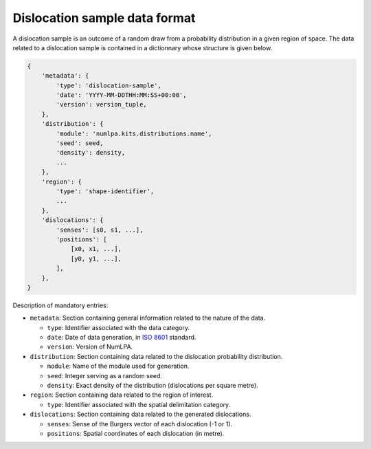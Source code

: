 Dislocation sample data format
==============================

A dislocation sample is an outcome of a random draw from a probability distribution in a given region of space.
The data related to a dislocation sample is contained in a dictionnary whose structure is given below.

.. code-block:: python

   {
       'metadata': {
           'type': 'dislocation-sample',
           'date': 'YYYY-MM-DDTHH:MM:SS+00:00',
           'version': version_tuple,
       },
       'distribution': {
           'module': 'numlpa.kits.distributions.name',
           'seed': seed,
           'density': density,
           ...
       },
       'region': {
           'type': 'shape-identifier',
           ...
       },
       'dislocations': {
           'senses': [s0, s1, ...],
           'positions': [
               [x0, x1, ...],
               [y0, y1, ...],
           ],
       },
   }

Description of mandatory entries:

* ``metadata``: Section containing general information related to the nature of the data.

  * ``type``: Identifier associated with the data category.

  * ``date``: Date of data generation, in `ISO 8601 <https://www.iso.org/iso-8601-date-and-time-format.html>`_ standard.

  * ``version``: Version of NumLPA.

* ``distribution``: Section containing data related to the dislocation probability distribution.

  * ``module``: Name of the module used for generation.

  * ``seed``: Integer serving as a random seed.

  * ``density``: Exact density of the distribution (dislocations per square metre).

* ``region``: Section containing data related to the region of interest.

  * ``type``: Identifier associated with the spatial delimitation category.

* ``dislocations``: Section containing data related to the generated dislocations.

  * ``senses``: Sense of the Burgers vector of each dislocation (-1 or 1).

  * ``positions``: Spatial coordinates of each dislocation (in metre).

